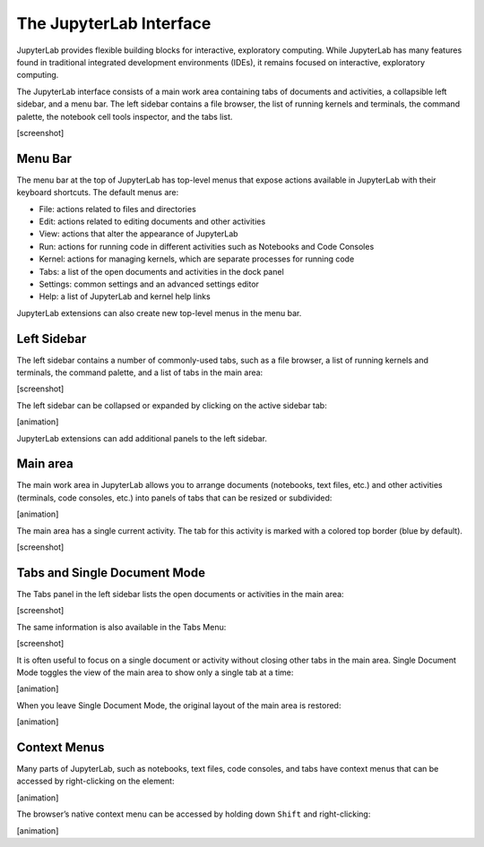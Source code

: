 The JupyterLab Interface
------------------------

JupyterLab provides flexible building blocks for interactive,
exploratory computing. While JupyterLab has many features found in
traditional integrated development environments (IDEs), it remains
focused on interactive, exploratory computing.

The JupyterLab interface consists of a main work area containing tabs of
documents and activities, a collapsible left sidebar, and a menu bar.
The left sidebar contains a file browser, the list of running kernels
and terminals, the command palette, the notebook cell tools inspector,
and the tabs list.

[screenshot]

Menu Bar
~~~~~~~~

The menu bar at the top of JupyterLab has top-level menus that expose
actions available in JupyterLab with their keyboard shortcuts. The
default menus are:

-  File: actions related to files and directories
-  Edit: actions related to editing documents and other activities
-  View: actions that alter the appearance of JupyterLab
-  Run: actions for running code in different activities such as
   Notebooks and Code Consoles
-  Kernel: actions for managing kernels, which are separate processes
   for running code
-  Tabs: a list of the open documents and activities in the dock panel
-  Settings: common settings and an advanced settings editor
-  Help: a list of JupyterLab and kernel help links

JupyterLab extensions can also create new top-level menus in the menu
bar.

Left Sidebar
~~~~~~~~~~~~

The left sidebar contains a number of commonly-used tabs, such as a file
browser, a list of running kernels and terminals, the command palette,
and a list of tabs in the main area:

[screenshot]

The left sidebar can be collapsed or expanded by clicking on the active
sidebar tab:

[animation]

JupyterLab extensions can add additional panels to the left sidebar.

Main area
~~~~~~~~~

The main work area in JupyterLab allows you to arrange documents
(notebooks, text files, etc.) and other activities (terminals, code
consoles, etc.) into panels of tabs that can be resized or subdivided:

[animation]

The main area has a single current activity. The tab for this activity
is marked with a colored top border (blue by default).

[screenshot]

Tabs and Single Document Mode
~~~~~~~~~~~~~~~~~~~~~~~~~~~~~

The Tabs panel in the left sidebar lists the open documents or
activities in the main area:

[screenshot]

The same information is also available in the Tabs Menu:

[screenshot]

It is often useful to focus on a single document or activity without
closing other tabs in the main area. Single Document Mode toggles the
view of the main area to show only a single tab at a time:

[animation]

When you leave Single Document Mode, the original layout of the main
area is restored:

[animation]

Context Menus
~~~~~~~~~~~~~

Many parts of JupyterLab, such as notebooks, text files, code consoles,
and tabs have context menus that can be accessed by right-clicking on
the element:

[animation]

The browser’s native context menu can be accessed by holding down
``Shift`` and right-clicking:

[animation]
